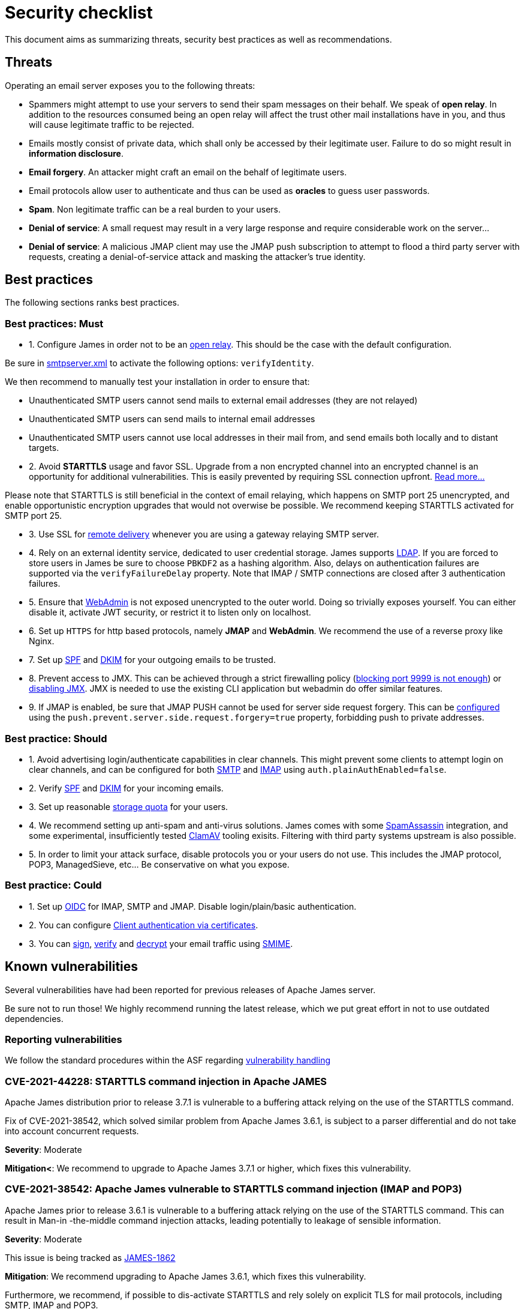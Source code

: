 = Security checklist
:navtitle: Security checklist

This document aims as summarizing threats, security best practices as well as recommendations.

== Threats

Operating an email server exposes you to the following threats:

 - Spammers might attempt to use your servers to send their spam messages on their behalf. We speak of
*open relay*. In addition to the resources consumed being an open relay will affect the trust other mail
installations have in you, and thus will cause legitimate traffic to be rejected.
 - Emails mostly consist of private data, which shall only be accessed by their legitimate user. Failure
to do so might result in *information disclosure*.
 - *Email forgery*. An attacker might craft an email on the behalf of legitimate users.
 - Email protocols allow user to authenticate and thus can be used as *oracles* to guess user passwords.
 - *Spam*. Non legitimate traffic can be a real burden to your users.
 - *Denial of service*: A small request may result in a very large response and require considerable work on the server...
 - *Denial of service*: A malicious JMAP client may use the JMAP push subscription to attempt to flood a third party
server with requests, creating a denial-of-service attack and masking the attacker’s true identity.

== Best practices

The following sections ranks best practices.

=== Best practices: Must

 - 1. Configure James in order not to be an xref:configure/smtp.adoc#_about_open_relays[open relay]. This should be the
case with the default configuration.

Be sure in xref:configure/smtp.adoc[smtpserver.xml] to activate the following options: `verifyIdentity`.

We then recommend to manually test your installation in order to ensure that:

    - Unauthenticated SMTP users cannot send mails to external email addresses (they are not relayed)
    - Unauthenticated SMTP users can send mails to internal email addresses
    - Unauthenticated SMTP users cannot use local addresses in their mail from, and send emails both locally and to distant targets.

 - 2. Avoid *STARTTLS* usage and favor SSL. Upgrade from a non encrypted channel into an encrypted channel is an opportunity
for additional vulnerabilities. This is easily prevented by requiring SSL connection upfront. link:https://nostarttls.secvuln.info/[Read more...]

Please note that STARTTLS is still beneficial in the context of email relaying, which happens on SMTP port 25 unencrypted,
and enable opportunistic encryption upgrades that would not overwise be possible. We recommend keeping STARTTLS activated
for SMTP port 25.

 - 3. Use SSL for xref:configure/mailets.adoc#_remotedelivery[remote delivery] whenever you are using a gateway relaying SMTP server.

 - 4. Rely on an external identity service, dedicated to user credential storage. James supports xref:configure/usersrepository.adoc#_configuring_a_ldap[LDAP]. If you are
forced to store users in James be sure to choose `PBKDF2` as a hashing algorithm. Also, delays on authentication failures
are supported via the `verifyFailureDelay` property. Note that IMAP / SMTP connections are closed after 3 authentication
failures.

 - 5. Ensure that xref:configure/webadmin.adoc[WebAdmin] is not exposed unencrypted to the outer world. Doing so trivially
exposes yourself. You can either disable it, activate JWT security, or restrict it to listen only on localhost.

 - 6. Set up `HTTPS` for http based protocols, namely *JMAP* and *WebAdmin*. We recommend the use of a reverse proxy like Nginx.

 - 7. Set up link:https://james.apache.org/howTo/spf.html[SPF] and link:https://james.apache.org/howTo/dkim.html[DKIM]
for your outgoing emails to be trusted.

 - 8. Prevent access to JMX. This can be achieved through a strict firewalling policy
(link:https://nickbloor.co.uk/2017/10/22/analysis-of-cve-2017-12628/[blocking port 9999 is not enough])
or xref:configure/jmx.adoc[disabling JMX]. JMX is needed to use the existing CLI application but webadmin do offer similar
features.

 - 9. If JMAP is enabled, be sure that JMAP PUSH cannot be used for server side request forgery. This can be
xref:configure/jmap.adoc[configured] using the `push.prevent.server.side.request.forgery=true` property,
forbidding push to private addresses.

=== Best practice: Should

 - 1. Avoid advertising login/authenticate capabilities in clear channels. This might prevent some clients to attempt login
on clear channels, and can be configured for both xref:configure/smtp.adoc[SMTP] and xref:configure/imap.adoc[IMAP]
using `auth.plainAuthEnabled=false`.

 - 2. Verify link:https://james.apache.org/howTo/spf.html[SPF] and xref:configure/mailets.adoc#_dkimverify[DKIM] for your incoming emails.

 - 3. Set up reasonable xref:operate/webadmin.adoc#_administrating_quotas[storage quota] for your users.

 - 4. We recommend setting up anti-spam and anti-virus solutions. James comes with some xref:configure/spam.adoc[SpamAssassin]
integration, and some experimental, insufficiently tested xref:configure/mailets.adoc#_clamavscan[ClamAV] tooling exisits.
Filtering with third party systems upstream is also possible.

 - 5. In order to limit your attack surface, disable protocols you or your users do not use. This includes the JMAP protocol,
POP3, ManagedSieve, etc... Be conservative on what you expose.

=== Best practice: Could

 - 1. Set up link:https://openid.net/connect/[OIDC] for IMAP, SMTP and JMAP. Disable login/plain/basic authentication.

 - 2. You can configure xref:configure/ssl.adoc#_client_authentication_via_certificates[Client authentication via certificates].

 - 3. You can xref:configure/mailets.adoc#_smimesign[sign], xref:configure/mailets.adoc#_smimechecksignature[verify]
and xref:configure/mailets.adoc#_smimedecrypt[decrypt] your email traffic using link:https://datatracker.ietf.org/doc/html/rfc5751[SMIME].

== Known vulnerabilities

Several vulnerabilities have had been reported for previous releases of Apache James server.

Be sure not to run those! We highly recommend running the latest release, which we put great effort in not to use
outdated dependencies.

=== Reporting vulnerabilities

We follow the standard procedures within the ASF regarding link:https://apache.org/security/committers.html#vulnerability-handling[vulnerability handling]

=== CVE-2021-44228: STARTTLS command injection in Apache JAMES

Apache James distribution prior to release 3.7.1 is vulnerable to a buffering attack relying on the use of the STARTTLS command.

Fix of CVE-2021-38542, which solved similar problem from Apache James 3.6.1, is subject to a parser differential and do not take into account concurrent requests.

*Severity*: Moderate

*Mitigation<*: We recommend to upgrade to Apache James 3.7.1 or higher, which fixes this vulnerability.

=== CVE-2021-38542: Apache James vulnerable to STARTTLS command injection (IMAP and POP3)

Apache James prior to release 3.6.1 is vulnerable to a buffering attack relying on the use of the STARTTLS
command. This can result in Man-in -the-middle command injection attacks, leading potentially to leakage
of sensible information.

*Severity*: Moderate

This issue is being tracked as link:https://issues.apache.org/jira/browse/JAMES-1862[JAMES-1862]

*Mitigation*: We recommend upgrading to Apache James 3.6.1, which fixes this vulnerability.

Furthermore, we recommend, if possible to dis-activate STARTTLS and rely solely on explicit TLS for mail protocols, including SMTP, IMAP and POP3.

Read more link:https://nostarttls.secvuln.info/[about STARTTLS security here].

=== CVE-2021-40110: Apache James IMAP vulnerable to a ReDoS

Using Jazzer fuzzer, we identified that an IMAP user can craft IMAP LIST commands to orchestrate a Denial
Of Service using a vulnerable Regular expression. This affected Apache James prior to 3.6.1

*Severity*: Moderate

This issue is being tracked as link:https://issues.apache.org/jira/browse/JAMES-3635[JAMES-3635]

*Mitigation*: We recommend upgrading to Apache James 3.6.1, which enforce the use of RE2J regular
expression engine to execute regex in linear time without back-tracking.

=== CVE-2021-40111: Apache James IMAP parsing Denial Of Service

While fuzzing with Jazzer the IMAP parsing stack we discover that crafted APPEND and STATUS IMAP command
could be used to trigger infinite loops resulting in expensive CPU computations and OutOfMemory exceptions.
This can be used for a Denial Of Service attack. The IMAP user needs to be authenticated to exploit this
vulnerability. This affected Apache James prior to version 3.6.1.

*Severity*: Moderate

This issue is being tracked as link:https://issues.apache.org/jira/browse/JAMES-3634[JAMES-3634]

*Mitigation*: We recommend upgrading to Apache James 3.6.1, which fixes this vulnerability.

=== CVE-2021-40525: Apache James: Sieve file storage vulnerable to path traversal attacks

Apache James ManagedSieve implementation alongside with the file storage for sieve scripts is vulnerable
to path traversal, allowing reading and writing any file.

*Severity*: Moderate

This issue is being tracked as link:https://issues.apache.org/jira/browse/JAMES-3646[JAMES-3646]

*Mitigation*:This vulnerability had been patched in Apache James 3.6.1 and higher. We recommend the upgrade.

This could also be mitigated by ensuring manageSieve is disabled, which is the case by default.

Distributed and Cassandra based products are also not impacted.

=== CVE-2017-12628 Privilege escalation using JMX

The Apache James Server prior version 3.0.1 is vulnerable to Java deserialization issues.
One can use this for privilege escalation.
This issue can be mitigated by:

 - Upgrading to James 3.0.1 onward
 - Using a recent JRE (Exploit could not be reproduced on OpenJdk 8 u141)
 - Exposing JMX socket only to localhost (default behaviour)
 - Possibly running James in a container
 - Disabling JMX all-together (Guice only)

Read more link:http://james.apache.org//james/update/2017/10/20/james-3.0.1.html[here].